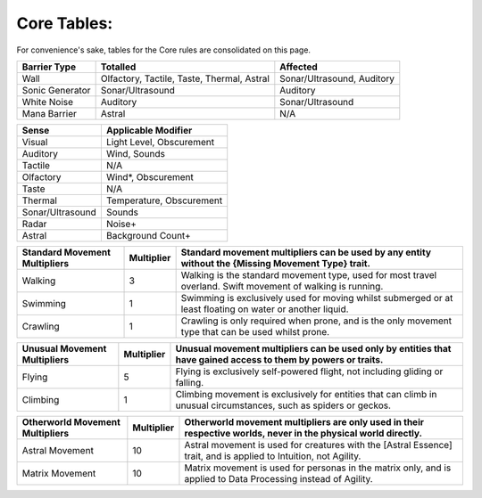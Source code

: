 Core Tables:
============
For convenience's sake, tables for the Core rules are consolidated on this page.

=============== ========================================== ==========================
Barrier Type    Totalled                                   Affected
=============== ========================================== ==========================
Wall            Olfactory, Tactile, Taste, Thermal, Astral Sonar/Ultrasound, Auditory
Sonic Generator Sonar/Ultrasound                           Auditory
White Noise     Auditory                                   Sonar/Ultrasound
Mana Barrier    Astral                                     N/A
=============== ========================================== ==========================

================ ========================
Sense            Applicable Modifier     
================ ========================
Visual           Light Level, Obscurement
Auditory         Wind, Sounds
Tactile          N/A
Olfactory        Wind*, Obscurement
Taste            N/A
Thermal          Temperature, Obscurement
Sonar/Ultrasound Sounds
Radar            Noise+
Astral           Background Count+
================ ========================

+---------------------------------+--------------+-------------------------------------------------------------------------------------------------------------------+
| Standard Movement Multipliers   | Multiplier   | Standard movement multipliers can be used by any entity without the {Missing Movement Type} trait.                |
+=================================+==============+===================================================================================================================+
| Walking                         | 3            | Walking is the standard movement type, used for most travel overland. Swift movement of walking is running.       |
+---------------------------------+--------------+-------------------------------------------------------------------------------------------------------------------+
| Swimming                        | 1            | Swimming is exclusively used for moving whilst submerged or at least floating on water or another liquid.         |
+---------------------------------+--------------+-------------------------------------------------------------------------------------------------------------------+
|Crawling                         | 1            | Crawling is only required when prone, and is the only movement type that can be used whilst prone.                |
+---------------------------------+--------------+-------------------------------------------------------------------------------------------------------------------+

+---------------------------------+--------------+-------------------------------------------------------------------------------------------------------------------+
| Unusual Movement Multipliers    | Multiplier   | Unusual movement multipliers can be used only by entities that have gained access to them by powers or traits.    |
+=================================+==============+===================================================================================================================+
| Flying                          | 5            | Flying is exclusively self-powered flight, not including gliding or falling.                                      |
+---------------------------------+--------------+-------------------------------------------------------------------------------------------------------------------+
| Climbing                        | 1            | Climbing movement is exclusively for entities that can climb in unusual circumstances, such as spiders or geckos. |
+---------------------------------+--------------+-------------------------------------------------------------------------------------------------------------------+

+---------------------------------+--------------+-------------------------------------------------------------------------------------------------------------------+
| Otherworld Movement Multipliers | Multiplier   | Otherworld movement multipliers are only used in their respective worlds, never in the physical world directly.   |
+=================================+==============+===================================================================================================================+
| Astral Movement                 | 10           | Astral movement is used for creatures with the [Astral Essence] trait, and is applied to Intuition, not Agility.  |
+---------------------------------+--------------+-------------------------------------------------------------------------------------------------------------------+
| Matrix Movement                 | 10           | Matrix movement is used for personas in the matrix only, and is applied to Data Processing instead of Agility.    |
+---------------------------------+--------------+-------------------------------------------------------------------------------------------------------------------+
